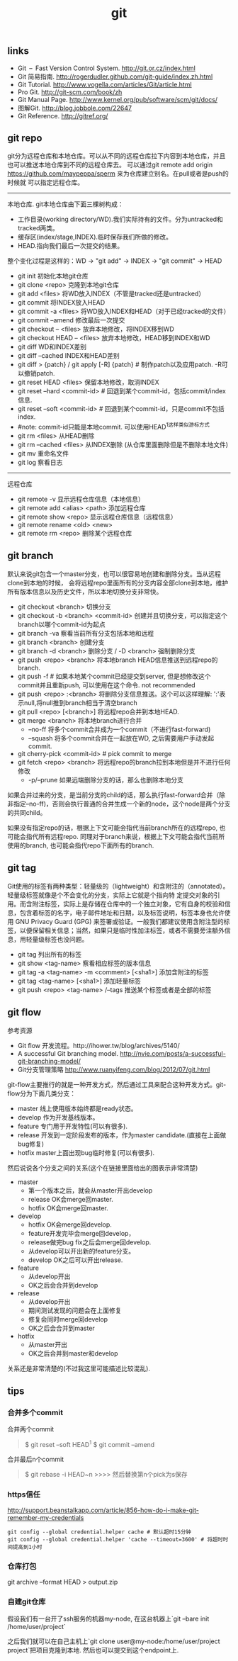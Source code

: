 #+title: git

** links
- Git – Fast Version Control System. http://git.or.cz/index.html
- Git 简易指南. http://rogerdudler.github.com/git-guide/index.zh.html
- Git Tutorial. http://www.vogella.com/articles/Git/article.html
- Pro Git. http://git-scm.com/book/zh
- Git Manual Page. http://www.kernel.org/pub/software/scm/git/docs/
- 图解Git. http://blog.jobbole.com/22647
- Git Reference. http://gitref.org/

** git repo
git分为远程仓库和本地仓库。可以从不同的远程仓库拉下内容到本地仓库，并且也可以推送本地仓库到不同的远程仓库去。
可以通过git remote add origin https://github.com/maypeppa/sperm 来为仓库建立别名。在pull或者是push的时候就
可以指定远程仓库。

-----
本地仓库. git本地仓库由下面三棵树构成：
- 工作目录(working directory/WD).我们实际持有的文件。分为untracked和tracked两类。
- 缓存区(index/stage,INDEX).临时保存我们所做的修改。
- HEAD.指向我们最后一次提交的结果。
整个变化过程是这样的：WD -> "git add" -> INDEX -> "git commit" -> HEAD

- git init 初始化本地git仓库
- git clone <repo> 克隆到本地git仓库
- git add <files> 将WD放入INDEX（不管是tracked还是untracked）
- git commit 将INDEX放入HEAD
- git commit -a <files> 将WD放入INDEX和HEAD（对于已经tracked的文件）
- git commit --amend 修改最后一次提交
- git checkout -- <files> 放弃本地修改，将INDEX移到WD
- git checkout HEAD -- <files> 放弃本地修改，HEAD移到INDEX和WD
- git diff WD和INDEX差别
- git diff --cached INDEX和HEAD差别
- git diff > {patch} / git apply [-R] {patch} # 制作patch以及应用patch. -R可以撤销patch.
- git reset HEAD <files> 保留本地修改，取消INDEX
- git reset --hard <commit-id> # 回退到某个commit-id，包括commit/index信息.
- git reset --soft <commit-id> # 回退到某个commit-id，只是commit不包括index.
- #note: commit-id只能是本地commit. 可以使用HEAD^1这样类似游标方式
- git rm <files> 从HEAD删除
- git rm --cached <files> 从INDEX删除 (从仓库里面删除但是不删除本地文件)
- git mv 重命名文件
- git log 察看日志

-----
远程仓库
- git remote -v 显示远程仓库信息（本地信息）
- git remote add <alias> <path> 添加远程仓库
- git remote show <repo> 显示远程仓库信息（远程信息）
- git remote rename <old> <new>
- git remote rm <repo> 删除某个远程仓库

** git branch
默认来说git包含一个master分支，也可以很容易地创建和删除分支。当从远程clone到本地的时候，
会将远程repo里面所有的分支内容全部clone到本地，维护所有版本信息以及历史文件，所以本地切换分支非常快。

- git checkout <branch> 切换分支
- git checkout -b <branch> <commit-id> 创建并且切换分支，可以指定这个branch以哪个commit-id为起点
- git branch -va 察看当前所有分支包括本地和远程
- git branch <branch> 创建分支
- git branch -d <branch> 删除分支 / -D <branch> 强制删除分支
- git push <repo> <branch> 将本地branch HEAD信息推送到远程repo的branch.
- git push -f # 如果本地某个commit已经提交到server, 但是想修改这个commit并且重新push, 可以使用在这个命令. not recommended
- git push <repo> :<branch> 将删除分支信息推送。这个可以这样理解: ':'表示null,将null推到branch相当于清空branch
- git pull <repo> [<branch>] 将远程repo合并到本地HEAD.
- git merge <branch> 将本地branch进行合并
  - --no-ff 将多个commit合并成为一个commit（不进行fast-forward)
  - --squash 将多个commit合并在一起放在WD, 之后需要用户手动发起commit.
- git cherry-pick <commit-id> # pick commit to merge
- git fetch <repo> <branch> 将远程repo的branch拉到本地但是并不进行任何修改
  - -p/--prune 如果远端删除分支的话，那么也删除本地分支

如果合并过来的分支，是当前分支的child的话，那么执行fast-forward合并（除非指定--no-ff)，否则会执行普通的合并生成一个新的node，这个node是两个分支的共同child。

如果没有指定repo的话，根据上下文可能会指代当前branch所在的远程repo, 也可能会指代所有远程repo. 同理对于branch来说，根据上下文可能会指代当前所使用的branch, 也可能会指代repo下面所有的branch.

** git tag
Git使用的标签有两种类型：轻量级的（lightweight）和含附注的（annotated）。轻量级标签就像是个不会变化的分支，实际上它就是个指向特 定提交对象的引用。而含附注标签，实际上是存储在仓库中的一个独立对象，它有自身的校验和信息，包含着标签的名字，电子邮件地址和日期，以及标签说明，标签本身也允许使用 GNU Privacy Guard (GPG) 来签署或验证。一般我们都建议使用含附注型的标签，以便保留相关信息；当然，如果只是临时性加注标签，或者不需要旁注额外信息，用轻量级标签也没问题。

- git tag 列出所有的标签
- git show <tag-name> 察看相应标签的版本信息
- git tag -a <tag-name> -m <comment> [<sha1>] 添加含附注的标签
- git tag <tag-name> [<sha1>] 添加轻量标签
- git push <repo> <tag-name> /--tags 推送某个标签或者是全部的标签

** git flow
参考资源
- Git flow 开发流程。http://ihower.tw/blog/archives/5140/
- A successful Git branching model. http://nvie.com/posts/a-successful-git-branching-model/
- Git分支管理策略 http://www.ruanyifeng.com/blog/2012/07/git.html

git-flow主要推行的就是一种开发方式，然后通过工具来配合这种开发方式。git-flow分为下面几类分支：
- master 线上使用版本始终都是ready状态。
- develop 作为开发基线版本。
- feature 专门用于开发特性(可以有很多).
- release 开发到一定阶段发布的版本，作为master candidate.(直接在上面做bug修复)
- hotfix master上面出现bug临时修复(可以有很多).

然后说说各个分支之间的关系(这个在链接里面给出的图表示非常清楚)
- master
  - 第一个版本之后，就会从master开出develop
  - release OK会merge回master.
  - hotfix OK会merge回master.
- develop
  - hotfix OK会merge回develop.
  - feature开发完毕会merge回develop，
  - release做完bug fix之后会merge回develop.
  - 从develop可以开出新的feature分支。
  - develop OK之后可以开出release.
- feature
  - 从develop开出
  - OK之后会合并到develop
- release
  - 从develop开出
  - 期间测试发现的问题会在上面修复
  - 修复会同时merge回develop
  - OK之后会合并到master
- hotfix
  - 从master开出
  - OK之后合并到master和develop
关系还是非常清楚的(不过我这里可能描述比较混乱).

** tips
*** 合并多个commit
合并两个commit
#+BEGIN_QUOTE
$ git reset --soft HEAD^1
$ git commit --amend
#+END_QUOTE

合并最后n个commit
#+BEGIN_QUOTE
$ git rebase -i HEAD~n
>>>> 然后替换第n个pick为s保存
#+END_QUOTE

*** https信任
http://support.beanstalkapp.com/article/856-how-do-i-make-git-remember-my-credentials

#+BEGIN_EXAMPLE
git config --global credential.helper cache # 默认超时15分钟
git config --global credential.helper 'cache --timeout=3600' # 将超时时间提高到1小时
#+END_EXAMPLE

*** 仓库打包
git archive --format HEAD > output.zip

*** 自建git仓库
假设我们有一台开了ssh服务的机器my-node, 在这台机器上`git --bare init /home/user/project`

之后我们就可以在自己主机上`git clone user@my-node:/home/user/project project`把项目克隆到本地. 然后也可以提交到这个endpoint上.
